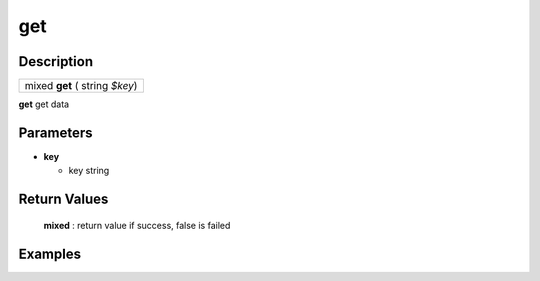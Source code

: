 .. _kvs_function_get:

get
=========================================================================================================

Description
---------------------------------------------------------------------------------------------------------
.. list-table:: 

  * - mixed **get** ( string *$key*)

**get** get data

Parameters
---------------------------------------------------------------------------------------------------------
* **key**

  * key string

Return Values
---------------------------------------------------------------------------------------------------------
	**mixed** : return value if success, false is failed

Examples
---------------------------------------------------------------------------------------------------------

